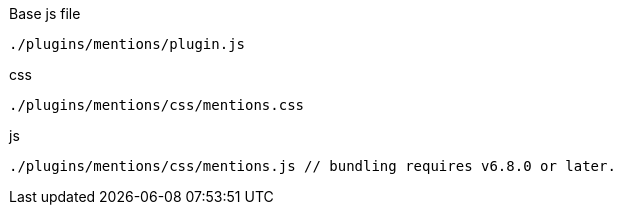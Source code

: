 .Base js file
[source, js]
----
./plugins/mentions/plugin.js
----

.css
[source, js]
----
./plugins/mentions/css/mentions.css
----

.js
[source, js]
----
./plugins/mentions/css/mentions.js // bundling requires v6.8.0 or later.
----